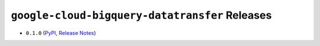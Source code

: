 ###############################################
``google-cloud-bigquery-datatransfer`` Releases
###############################################

* ``0.1.0`` (`PyPI <https://pypi.org/project/google-cloud-bigquery-datatransfer/0.1.0/>`__, `Release Notes <https://github.com/GoogleCloudPlatform/google-cloud-python/releases/tag/bigquery-datatransfer-0.1.0>`__)

